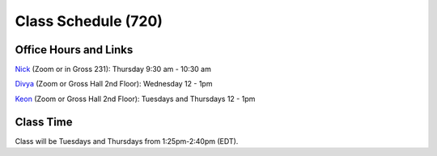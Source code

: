 Class Schedule (720)
=====================

Office Hours and Links
--------------------------

`Nick <https://duke.zoom.us/my/nickeubank>`_ (Zoom or in Gross 231): Thursday 9:30 am - 10:30 am

`Divya <https://duke.zoom.us/j/97259589605>`_ (Zoom or Gross Hall 2nd Floor): Wednesday 12 - 1pm

`Keon <https://duke.zoom.us/j/98191393031>`_ (Zoom or Gross Hall 2nd Floor): Tuesdays and Thursdays 12 - 1pm



Class Time
----------

Class will be Tuesdays and Thursdays from 1:25pm-2:40pm (EDT).

.. csv-table::
   :file: class_schedule_720.csv
   :widths: 14, 28, 32, 5
   :header-rows: 1
